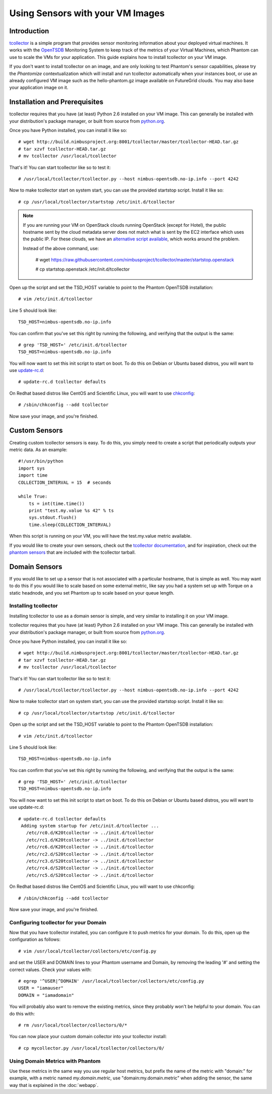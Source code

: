 =================================
Using Sensors with your VM Images
=================================

Introduction
============
`tcollector <http://opentsdb.net/tcollector.html>`_ is a simple program that
provides sensor monitoring information about your deployed virtual machines.
It works with the `OpenTSDB <http://opentsdb.net/>`_ Monitoring System to keep
track of the metrics of your Virtual Machines, which Phantom can use to scale
the VMs for your application. This guide explains how to install tcollector on
your VM image.

If you don't want to install tcollector on an image, and are only looking to
test Phantom's sensor capabilities, please try the *Phantomize*
contextualization which will install and run tcollector automatically when your
instances boot, or use an already configured VM image such as the
hello-phantom.gz image available on FutureGrid clouds. You may also base your
application image on it.

Installation and Prerequisites
==============================

tcollector requires that you have (at least) Python 2.6 installed on your VM image. This can generally be installed with your distribution's package manager, or built from source from `python.org <http://python.org/>`_.

Once you have Python installed, you can install it like so::

    # wget http://build.nimbusproject.org:8001/tcollector/master/tcollector-HEAD.tar.gz
    # tar xzvf tcollector-HEAD.tar.gz
    # mv tcollector /usr/local/tcollector

That's it! You can start tcollector like so to test it::

    # /usr/local/tcollector/tcollector.py --host nimbus-opentsdb.no-ip.info --port 4242

Now to make tcollector start on system start, you can use the provided startstop script. Install it like so::

    # cp /usr/local/tcollector/startstop /etc/init.d/tcollector

.. note::
    
    If you are running your VM on OpenStack clouds running OpenStack (except for Hotel),
    the public hostname sent by the cloud metadata server does not match what
    is sent by the EC2 interface which uses the public IP.
    For these clouds, we have an `alternative script available
    <https://github.com/nimbusproject/tcollector/blob/master/startstop.openstack>`_,
    which works around the problem.

    Instead of the above command, use:

        # wget https://raw.githubusercontent.com/nimbusproject/tcollector/master/startstop.openstack

        # cp startstop.openstack /etc/init.d/tcollector

Open up the script and set the TSD_HOST variable to point to the Phantom
OpenTSDB installation::

    # vim /etc/init.d/tcollector

Line 5 should look like::

    TSD_HOST=nimbus-opentsdb.no-ip.info

You can confirm that you've set this right by running the following, and
verifying that the output is the same::

    # grep 'TSD_HOST=' /etc/init.d/tcollector
    TSD_HOST=nimbus-opentsdb.no-ip.info

You will now want to set this init script to start on boot. To do this on
Debian or Ubuntu based distros, you will want to use `update-rc.d
<http://manpages.ubuntu.com/manpages/precise/man8/update-rc.d.8.html>`_::

    # update-rc.d tcollector defaults

On Redhat based distros like CentOS and Scientific Linux, you will want to
use `chkconfig <http://www.centos.org/docs/5/html/Deployment_Guide-en-US/s1-services-chkconfig.html>`_::

    # /sbin/chkconfig --add tcollector

Now save your image, and you're finished.

Custom Sensors
==============

Creating custom tcollector sensors is easy. To do this, you simply need to
create a script that periodically outputs your metric data. As an example::

    #!/usr/bin/python
    import sys
    import time
    COLLECTION_INTERVAL = 15  # seconds

    while True:
        ts = int(time.time())
        print "test.my.value %s 42" % ts
        sys.stdout.flush()
        time.sleep(COLLECTION_INTERVAL)

When this script is running on your VM, you will have the test.my.value metric
available.

If you would like to create your own sensors, check out the `tcollector documentation <http://opentsdb.net/tcollector.html>`_, and for inspiration, check out the `phantom sensors <https://github.com/nimbusproject/phantom-sensors>`_ that are included with the
tcollector tarball.

Domain Sensors
==============

If you would like to set up a sensor that is not associated with a particular
hostname, that is simple as well. You may want to do this if you would like to
scale based on some external metric, like say you had a system set up with 
Torque on a static headnode, and you set Phantom up to scale based on your 
queue length. 

Installing tcollector
---------------------

Installing tcollector to use as a domain sensor is simple, and very similar to
installing it on your VM image. 

tcollector requires that you have (at least) Python 2.6 installed on your VM image. This can generally be installed with your distribution's package manager, or built from source from `python.org <http://python.org/>`_.

Once you have Python installed, you can install it like so::

    # wget http://build.nimbusproject.org:8001/tcollector/master/tcollector-HEAD.tar.gz
    # tar xzvf tcollector-HEAD.tar.gz
    # mv tcollector /usr/local/tcollector

That's it! You can start tcollector like so to test it::

    # /usr/local/tcollector/tcollector.py --host nimbus-opentsdb.no-ip.info --port 4242

Now to make tcollector start on system start, you can use the provided startstop script. Install it like so::

    # cp /usr/local/tcollector/startstop /etc/init.d/tcollector

Open up the script and set the TSD_HOST variable to point to the Phantom
OpenTSDB installation::

    # vim /etc/init.d/tcollector

Line 5 should look like::

    TSD_HOST=nimbus-opentsdb.no-ip.info

You can confirm that you've set this right by running the following, and
verifying that the output is the same::

    # grep 'TSD_HOST=' /etc/init.d/tcollector
    TSD_HOST=nimbus-opentsdb.no-ip.info

You will now want to set this init script to start on boot. To do this on
Debian or Ubuntu based distros, you will want to use update-rc.d::

    # update-rc.d tcollector defaults
     Adding system startup for /etc/init.d/tcollector ...
       /etc/rc0.d/K20tcollector -> ../init.d/tcollector
       /etc/rc1.d/K20tcollector -> ../init.d/tcollector
       /etc/rc6.d/K20tcollector -> ../init.d/tcollector
       /etc/rc2.d/S20tcollector -> ../init.d/tcollector
       /etc/rc3.d/S20tcollector -> ../init.d/tcollector
       /etc/rc4.d/S20tcollector -> ../init.d/tcollector
       /etc/rc5.d/S20tcollector -> ../init.d/tcollector

On Redhat based distros like CentOS and Scientific Linux, you will want
to use chkconfig::

    # /sbin/chkconfig --add tcollector

Now save your image, and you're finished.


Configuring tcollector for your Domain
--------------------------------------

Now that you have tcollector installed, you can configure it to push metrics 
for your domain. To do this, open up the configuration as follows::

    # vim /usr/local/tcollector/collectors/etc/config.py

and set the USER and DOMAIN lines to your Phantom username and Domain, by
removing the leading '#' and setting the correct values. Check your values with::

    # egrep '^USER|^DOMAIN' /usr/local/tcollector/collectors/etc/config.py
    USER = "iamauser"
    DOMAIN = "iamadomain"

You will probably also want to remove the existing metrics, since they probably
won't be helpful to your domain. You can do this with::

   # rm /usr/local/tcollector/collectors/0/*

You can now place your custom domain collector into your tcollector install::

  # cp mycollector.py /usr/local/tcollector/collectors/0/

Using Domain Metrics with Phantom
---------------------------------

Use these metrics in the same way you use regular host metrics, but prefix the
name of the metric with "domain:" for example, with a metric named 
*my.domain.metric*, use "domain:my.domain.metric" when adding the sensor, the 
same way that is explained in the :doc:`webapp`.
